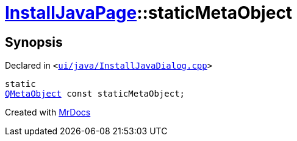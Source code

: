 [#InstallJavaPage-staticMetaObject]
= xref:InstallJavaPage.adoc[InstallJavaPage]::staticMetaObject
:relfileprefix: ../
:mrdocs:


== Synopsis

Declared in `&lt;https://github.com/PrismLauncher/PrismLauncher/blob/develop/launcher/ui/java/InstallJavaDialog.cpp#L48[ui&sol;java&sol;InstallJavaDialog&period;cpp]&gt;`

[source,cpp,subs="verbatim,replacements,macros,-callouts"]
----
static
xref:QMetaObject.adoc[QMetaObject] const staticMetaObject;
----



[.small]#Created with https://www.mrdocs.com[MrDocs]#
